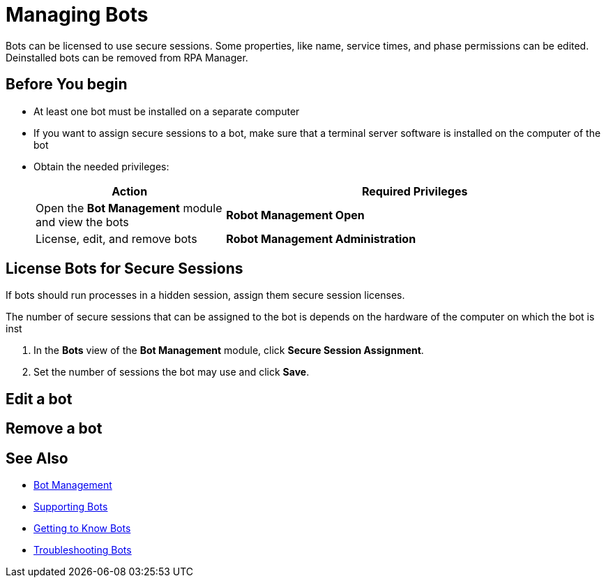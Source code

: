 = Managing Bots

Bots can be licensed to use secure sessions. Some properties, like name, service times, and phase permissions can be edited. Deinstalled bots can be removed from RPA Manager.

== Before You begin

* At least one bot must be installed on a separate computer
* If you want to assign secure sessions to a bot, make sure that a terminal server software is installed on the computer of the bot
* Obtain the needed privileges:
+
[cols="1,2"]
|===
|*Action* |*Required Privileges*

|Open the *Bot Management* module and view the bots
|*Robot Management Open*

|License, edit, and remove bots
|*Robot Management Administration*

|===

== License Bots for Secure Sessions

If bots should run processes in a hidden session, assign them secure session licenses.

The number of secure sessions that can be assigned to the bot is depends on the hardware of the computer on which the bot is inst

. In the *Bots* view of the *Bot Management* module, click *Secure Session Assignment*.
. Set the number of sessions the bot may use and click *Save*.

== Edit a bot



== Remove a bot

== See Also

* xref:botmanagement-overview.adoc[Bot Management]
* xref::botmanagement-support.adoc[Supporting Bots]
* xref::botmanagement-know.adoc[Getting to Know Bots]
//* xref::botmanagement-manage.adoc[Managing Bots]
* xref::botmanagement-troubleshoot.adoc[Troubleshooting Bots]

